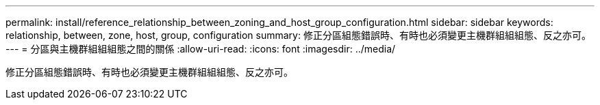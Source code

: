 ---
permalink: install/reference_relationship_between_zoning_and_host_group_configuration.html 
sidebar: sidebar 
keywords: relationship, between, zone, host, group, configuration 
summary: 修正分區組態錯誤時、有時也必須變更主機群組組組態、反之亦可。 
---
= 分區與主機群組組組態之間的關係
:allow-uri-read: 
:icons: font
:imagesdir: ../media/


[role="lead"]
修正分區組態錯誤時、有時也必須變更主機群組組組態、反之亦可。
